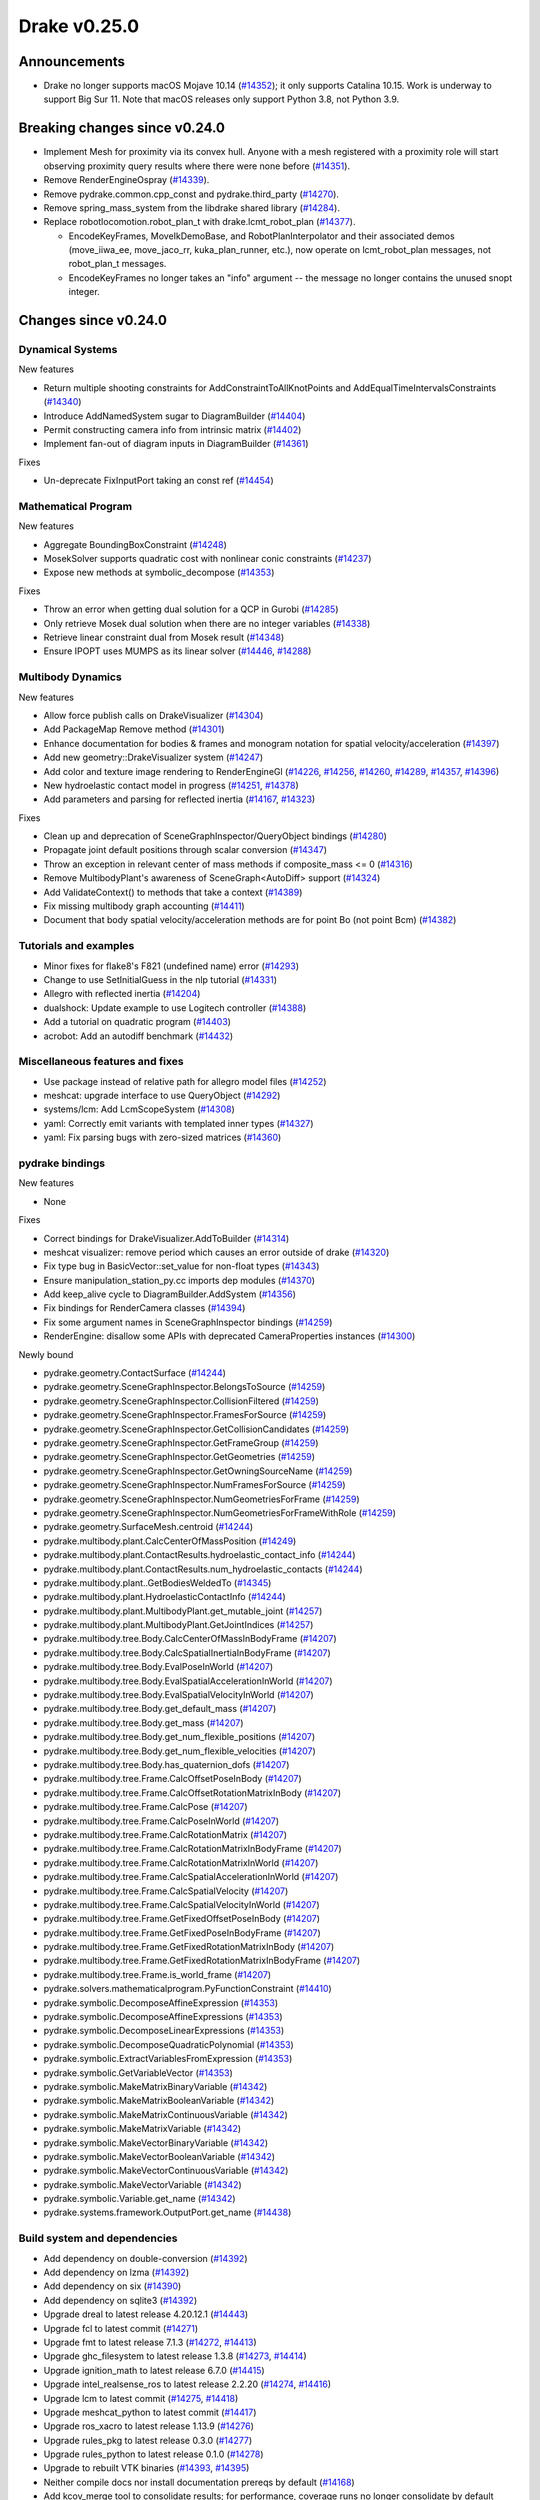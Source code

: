 *************
Drake v0.25.0
*************

Announcements
-------------

* Drake no longer supports macOS Mojave 10.14 (`#14352`_); it only supports
  Catalina 10.15.  Work is underway to support Big Sur 11. Note that macOS
  releases only support Python 3.8, not Python 3.9.

Breaking changes since v0.24.0
------------------------------

* Implement Mesh for proximity via its convex hull.  Anyone with a mesh
  registered with a proximity role will start observing proximity query
  results where there were none before (`#14351`_).
* Remove RenderEngineOspray (`#14339`_).
* Remove pydrake.common.cpp_const and pydrake.third_party (`#14270`_).
* Remove spring_mass_system from the libdrake shared library (`#14284`_).
* Replace robotlocomotion.robot_plan_t with drake.lcmt_robot_plan (`#14377`_).

  * EncodeKeyFrames, MoveIkDemoBase, and RobotPlanInterpolator and their
    associated demos (move_iiwa_ee, move_jaco_rr, kuka_plan_runner, etc.),
    now operate on lcmt_robot_plan messages, not robot_plan_t messages.
  * EncodeKeyFrames no longer takes an "info" argument -- the message
    no longer contains the unused snopt integer.

Changes since v0.24.0
---------------------

Dynamical Systems
~~~~~~~~~~~~~~~~~

.. <relnotes for systems go here>

New features

* Return multiple shooting constraints for AddConstraintToAllKnotPoints and
  AddEqualTimeIntervalsConstraints (`#14340`_)
* Introduce AddNamedSystem sugar to DiagramBuilder (`#14404`_)
* Permit constructing camera info from intrinsic matrix (`#14402`_)
* Implement fan-out of diagram inputs in DiagramBuilder (`#14361`_)

Fixes

* Un-deprecate FixInputPort taking an const ref (`#14454`_)

Mathematical Program
~~~~~~~~~~~~~~~~~~~~

.. <relnotes for solvers go here>

New features

* Aggregate BoundingBoxConstraint (`#14248`_)
* MosekSolver supports quadratic cost with nonlinear conic constraints (`#14237`_)
* Expose new methods at symbolic_decompose (`#14353`_)

Fixes

* Throw an error when getting dual solution for a QCP in Gurobi (`#14285`_)
* Only retrieve Mosek dual solution when there are no integer variables (`#14338`_)
* Retrieve linear constraint dual from Mosek result (`#14348`_)
* Ensure IPOPT uses MUMPS as its linear solver (`#14446`_, `#14288`_)

Multibody Dynamics
~~~~~~~~~~~~~~~~~~

.. <relnotes for geometry,multibody go here>

New features

* Allow force publish calls on DrakeVisualizer (`#14304`_)
* Add PackageMap Remove method (`#14301`_)
* Enhance documentation for bodies & frames and monogram notation for spatial velocity/acceleration (`#14397`_)
* Add new geometry::DrakeVisualizer system (`#14247`_)
* Add color and texture image rendering to RenderEngineGl (`#14226`_, `#14256`_, `#14260`_, `#14289`_, `#14357`_, `#14396`_)
* New hydroelastic contact model in progress (`#14251`_, `#14378`_)
* Add parameters and parsing for reflected inertia (`#14167`_, `#14323`_)

Fixes

* Clean up and deprecation of SceneGraphInspector/QueryObject bindings (`#14280`_)
* Propagate joint default positions through scalar conversion (`#14347`_)
* Throw an exception in relevant center of mass methods if composite_mass <= 0 (`#14316`_)
* Remove MultibodyPlant's awareness of SceneGraph<AutoDiff> support (`#14324`_)
* Add ValidateContext() to methods that take a context (`#14389`_)
* Fix missing multibody graph accounting (`#14411`_)
* Document that body spatial velocity/acceleration methods are for point Bo (not point Bcm) (`#14382`_)

Tutorials and examples
~~~~~~~~~~~~~~~~~~~~~~

.. <relnotes for examples,tutorials go here>

* Minor fixes for flake8's F821 (undefined name) error (`#14293`_)
* Change to use SetInitialGuess in the nlp tutorial (`#14331`_)
* Allegro with reflected inertia (`#14204`_)
* dualshock: Update example to use Logitech controller (`#14388`_)
* Add a tutorial on quadratic program (`#14403`_)
* acrobot: Add an autodiff benchmark (`#14432`_)

Miscellaneous features and fixes
~~~~~~~~~~~~~~~~~~~~~~~~~~~~~~~~

.. <relnotes for common,math,lcm,lcmtypes,manipulation,perception go here>

* Use package instead of relative path for allegro model files (`#14252`_)
* meshcat: upgrade interface to use QueryObject (`#14292`_)
* systems/lcm: Add LcmScopeSystem (`#14308`_)
* yaml: Correctly emit variants with templated inner types (`#14327`_)
* yaml: Fix parsing bugs with zero-sized matrices (`#14360`_)

pydrake bindings
~~~~~~~~~~~~~~~~

.. <relnotes for bindings go here>

New features

* None

Fixes

* Correct bindings for DrakeVisualizer.AddToBuilder (`#14314`_)
* meshcat visualizer: remove period which causes an error outside of drake (`#14320`_)
* Fix type bug in BasicVector::set_value for non-float types (`#14343`_)
* Ensure manipulation_station_py.cc imports dep modules (`#14370`_)
* Add keep_alive cycle to DiagramBuilder.AddSystem (`#14356`_)
* Fix bindings for RenderCamera classes (`#14394`_)
* Fix some argument names in SceneGraphInspector bindings (`#14259`_)
* RenderEngine: disallow some APIs with deprecated CameraProperties instances  (`#14300`_)

Newly bound

* pydrake.geometry.ContactSurface (`#14244`_)
* pydrake.geometry.SceneGraphInspector.BelongsToSource (`#14259`_)
* pydrake.geometry.SceneGraphInspector.CollisionFiltered (`#14259`_)
* pydrake.geometry.SceneGraphInspector.FramesForSource (`#14259`_)
* pydrake.geometry.SceneGraphInspector.GetCollisionCandidates (`#14259`_)
* pydrake.geometry.SceneGraphInspector.GetFrameGroup (`#14259`_)
* pydrake.geometry.SceneGraphInspector.GetGeometries (`#14259`_)
* pydrake.geometry.SceneGraphInspector.GetOwningSourceName (`#14259`_)
* pydrake.geometry.SceneGraphInspector.NumFramesForSource (`#14259`_)
* pydrake.geometry.SceneGraphInspector.NumGeometriesForFrame (`#14259`_)
* pydrake.geometry.SceneGraphInspector.NumGeometriesForFrameWithRole (`#14259`_)
* pydrake.geometry.SurfaceMesh.centroid (`#14244`_)
* pydrake.multibody.plant.CalcCenterOfMassPosition (`#14249`_)
* pydrake.multibody.plant.ContactResults.hydroelastic_contact_info (`#14244`_)
* pydrake.multibody.plant.ContactResults.num_hydroelastic_contacts (`#14244`_)
* pydrake.multibody.plant..GetBodiesWeldedTo (`#14345`_)
* pydrake.multibody.plant.HydroelasticContactInfo (`#14244`_)
* pydrake.multibody.plant.MultibodyPlant.get_mutable_joint (`#14257`_)
* pydrake.multibody.plant.MultibodyPlant.GetJointIndices (`#14257`_)
* pydrake.multibody.tree.Body.CalcCenterOfMassInBodyFrame (`#14207`_)
* pydrake.multibody.tree.Body.CalcSpatialInertiaInBodyFrame (`#14207`_)
* pydrake.multibody.tree.Body.EvalPoseInWorld (`#14207`_)
* pydrake.multibody.tree.Body.EvalSpatialAccelerationInWorld (`#14207`_)
* pydrake.multibody.tree.Body.EvalSpatialVelocityInWorld (`#14207`_)
* pydrake.multibody.tree.Body.get_default_mass (`#14207`_)
* pydrake.multibody.tree.Body.get_mass (`#14207`_)
* pydrake.multibody.tree.Body.get_num_flexible_positions (`#14207`_)
* pydrake.multibody.tree.Body.get_num_flexible_velocities (`#14207`_)
* pydrake.multibody.tree.Body.has_quaternion_dofs (`#14207`_)
* pydrake.multibody.tree.Frame.CalcOffsetPoseInBody (`#14207`_)
* pydrake.multibody.tree.Frame.CalcOffsetRotationMatrixInBody (`#14207`_)
* pydrake.multibody.tree.Frame.CalcPose (`#14207`_)
* pydrake.multibody.tree.Frame.CalcPoseInWorld (`#14207`_)
* pydrake.multibody.tree.Frame.CalcRotationMatrix (`#14207`_)
* pydrake.multibody.tree.Frame.CalcRotationMatrixInBodyFrame (`#14207`_)
* pydrake.multibody.tree.Frame.CalcRotationMatrixInWorld (`#14207`_)
* pydrake.multibody.tree.Frame.CalcSpatialAccelerationInWorld (`#14207`_)
* pydrake.multibody.tree.Frame.CalcSpatialVelocity (`#14207`_)
* pydrake.multibody.tree.Frame.CalcSpatialVelocityInWorld (`#14207`_)
* pydrake.multibody.tree.Frame.GetFixedOffsetPoseInBody (`#14207`_)
* pydrake.multibody.tree.Frame.GetFixedPoseInBodyFrame (`#14207`_)
* pydrake.multibody.tree.Frame.GetFixedRotationMatrixInBody (`#14207`_)
* pydrake.multibody.tree.Frame.GetFixedRotationMatrixInBodyFrame (`#14207`_)
* pydrake.multibody.tree.Frame.is_world_frame (`#14207`_)
* pydrake.solvers.mathematicalprogram.PyFunctionConstraint (`#14410`_)
* pydrake.symbolic.DecomposeAffineExpression (`#14353`_)
* pydrake.symbolic.DecomposeAffineExpressions (`#14353`_)
* pydrake.symbolic.DecomposeLinearExpressions (`#14353`_)
* pydrake.symbolic.DecomposeQuadraticPolynomial (`#14353`_)
* pydrake.symbolic.ExtractVariablesFromExpression (`#14353`_)
* pydrake.symbolic.GetVariableVector (`#14353`_)
* pydrake.symbolic.MakeMatrixBinaryVariable (`#14342`_)
* pydrake.symbolic.MakeMatrixBooleanVariable (`#14342`_)
* pydrake.symbolic.MakeMatrixContinuousVariable (`#14342`_)
* pydrake.symbolic.MakeMatrixVariable (`#14342`_)
* pydrake.symbolic.MakeVectorBinaryVariable (`#14342`_)
* pydrake.symbolic.MakeVectorBooleanVariable (`#14342`_)
* pydrake.symbolic.MakeVectorContinuousVariable (`#14342`_)
* pydrake.symbolic.MakeVectorVariable (`#14342`_)
* pydrake.symbolic.Variable.get_name (`#14342`_)
* pydrake.systems.framework.OutputPort.get_name (`#14438`_)


Build system and dependencies
~~~~~~~~~~~~~~~~~~~~~~~~~~~~~

.. <relnotes for attic,cmake,doc,setup,third_party,tools go here>

* Add dependency on double-conversion (`#14392`_)
* Add dependency on lzma (`#14392`_)
* Add dependency on six (`#14390`_)
* Add dependency on sqlite3 (`#14392`_)
* Upgrade dreal to latest release 4.20.12.1 (`#14443`_)
* Upgrade fcl to latest commit (`#14271`_)
* Upgrade fmt to latest release 7.1.3 (`#14272`_, `#14413`_)
* Upgrade ghc_filesystem to latest release 1.3.8 (`#14273`_, `#14414`_)
* Upgrade ignition_math to latest release 6.7.0 (`#14415`_)
* Upgrade intel_realsense_ros to latest release 2.2.20 (`#14274`_, `#14416`_)
* Upgrade lcm to latest commit (`#14275`_, `#14418`_)
* Upgrade meshcat_python to latest commit (`#14417`_)
* Upgrade ros_xacro to latest release 1.13.9 (`#14276`_)
* Upgrade rules_pkg to latest release 0.3.0 (`#14277`_)
* Upgrade rules_python to latest release 0.1.0 (`#14278`_)
* Upgrade to rebuilt VTK binaries (`#14393`_, `#14395`_)
* Neither compile docs nor install documentation prereqs by default (`#14168`_)
* Add kcov_merge tool to consolidate results; for performance, coverage runs no longer consolidate by default (`#14294`_)
* Fix to be compatible with Bazel 4.0 release candidate (`#14439`_, `#14441`_, `#14442`_)
* Don't install stray __init__.py into site-packages (`#14444`_)
* Changes specific to Ubuntu:

  * Add libspdlog-dev for Ubuntu 20.04 Focal only (`#14429`_)
  * Remove dependency on libtbb2 (`#14395`_, `#14339`_)

* Changes specific to macOS:

  * Rebuild drake-visualizer (`#14395`_)
  * Fix compatibility vs Homebrew python 3.8 (`#14395`_, `#14428`_)
  * Remove support for Mojave 10.14 (`#14352`_)
  * Remove support for building documentation (`#14350`_)

Newly-deprecated APIs
~~~~~~~~~~~~~~~~~~~~~

LCM messages

* lcmtypes/lcmt_body_acceleration.lcm (`#14372`_)
* lcmtypes/lcmt_body_motion_data.lcm (`#14372`_)
* lcmtypes/lcmt_body_wrench_data.lcm (`#14372`_)
* lcmtypes/lcmt_constrained_values.lcm (`#14372`_)
* lcmtypes/lcmt_contact_information.lcm (`#14372`_)
* lcmtypes/lcmt_desired_body_motion.lcm (`#14372`_)
* lcmtypes/lcmt_desired_centroidal_momentum_dot.lcm (`#14372`_)
* lcmtypes/lcmt_desired_dof_motions.lcm (`#14372`_)
* lcmtypes/lcmt_foot_flag.lcm (`#14372`_)
* lcmtypes/lcmt_inverse_dynamics_debug_info.lcm (`#14372`_)
* lcmtypes/lcmt_joint_pd_override.lcm (`#14372`_)
* lcmtypes/lcmt_manipulator_plan_move_end_effector.lcm (`#14372`_)
* lcmtypes/lcmt_piecewise_polynomial.lcm (`#14372`_)
* lcmtypes/lcmt_plan_eval_debug_info.lcm (`#14372`_)
* lcmtypes/lcmt_polynomial.lcm (`#14372`_)
* lcmtypes/lcmt_polynomial_matrix.lcm (`#14372`_)
* lcmtypes/lcmt_qp_controller_input.lcm (`#14372`_)
* lcmtypes/lcmt_qp_input.lcm (`#14372`_)
* lcmtypes/lcmt_quadrotor_input_t.lcm (`#14372`_)
* lcmtypes/lcmt_quadrotor_output_t.lcm (`#14372`_)
* lcmtypes/lcmt_resolved_contact.lcm (`#14372`_)
* lcmtypes/lcmt_robot_state.lcm (`#14372`_)
* lcmtypes/lcmt_scope_data.lcm (`#14372`_)
* lcmtypes/lcmt_simulation_command.lcm (`#14372`_)
* lcmtypes/lcmt_support_data.lcm (`#14372`_)
* lcmtypes/lcmt_viewer2_comms.lcm (`#14372`_)
* lcmtypes/lcmt_whole_body_data.lcm (`#14372`_)
* lcmtypes/lcmt_zmp_com_observer_state.lcm (`#14372`_)
* lcmtypes/lcmt_zmp_data.lcm (`#14372`_)

C++

* drake::examples::manipulation_station::RegisterRgbdSensor with DepthCameraProperties (`#14375`_)
* drake::geometry::ConnectDrakeVisualizer (`#14282`_)
* drake::geometry::DispatchLoadMessage (`#14282`_)
* drake::geometry::GeometryState::GetSourceName (`#14280`_)
* drake::geometry::GeometryState::RenderColorImage with CameraProperties (`#14359`_)
* drake::geometry::GeometryState::RenderDepthImage with DepthCameraProperties (`#14359`_)
* drake::geometry::GeometryState::RenderLabelImage with CameraProperties (`#14359`_)
* drake::geometry::GeometryState::X_PF (`#14280`_)
* drake::geometry::GeometryState::X_WF (`#14280`_)
* drake::geometry::GeometryState::X_WG (`#14280`_)
* drake::geometry::QueryObject::RenderColorImage with CameraProperties (`#14359`_)
* drake::geometry::QueryObject::RenderDepthImage with DepthCameraProperties (`#14359`_)
* drake::geometry::QueryObject::RenderLabelImage with CameraProperties (`#14359`_)
* drake::geometry::QueryObject::X_PF (`#14280`_)
* drake::geometry::QueryObject::X_WF (`#14280`_)
* drake::geometry::QueryObject::X_WG (`#14280`_)
* drake::geometry::render::CameraProperties (`#14376`_)
* drake::geometry::render::DepthCameraProperties (`#14376`_)
* drake::geometry::render::RenderEngine::RenderColorImage with CameraProperties (`#14359`_)
* drake::geometry::render::RenderEngine::RenderDepthImage with DepthCameraProperties (`#14359`_)
* drake::geometry::render::RenderEngine::RenderLabelImage with CameraProperties (`#14359`_)
* drake::geometry::SceneGraph(data_as_state=true) (`#14245`_)
* drake::geometry::SceneGraphInspector::GetSourceName (`#14280`_)
* drake::geometry::SurfaceMesh::kDim (`#14420`_)
* drake::geometry::VolumeMesh::kDim (`#14420`_)
* drake::systems::framework::Diagram::get_input_port_locator (`#14361`_)
* drake::systems::sensors::RgbdSensor::CameraPoses (`#14358`_)
* drake::systems::sensors::RgbdSensor::RgbdSensor constructor with CameraPoses or CameraProperties (`#14358`_)

Python

* The ability for MeshcatVisualizer to use a pose_bundle input port (`#14292`_)

Removal of deprecated items
~~~~~~~~~~~~~~~~~~~~~~~~~~~

Build system

* bullet, freetype2 externals (`#14398`_)

C++ items

* drake::math::Slerp (`#14398`_)
* drake::pydrake::py_reference (`#14267`_)
* drake::pydrake::py_reference_internal (`#14267`_)
* drake::systems::kAutoSize (`#14398`_)
* drake::systems::Simulator: time jumps warning (`#14398`_)
* drake::systems::Subvector empty constructor (`#14398`_)

Models

* examples/irb140/urdf (`#14267`_)
* examples/kuka_iiwa_arm/models/objects/big_robot_toy.urdf (`#14267`_)
* manipulation/models/wsg_50_description URDF and meshes (`#14267`_)

Notes
-----

This release provides `pre-compiled binaries
<https://github.com/RobotLocomotion/drake/releases/tag/v0.25.0>`__ named
``drake-20201215-{bionic|focal|mac}.tar.gz``. See :ref:`Nightly Releases
<nightly-releases>` for instructions on how to use them.

Drake binary releases incorporate a pre-compiled version of `SNOPT
<https://ccom.ucsd.edu/~optimizers/solvers/snopt/>`__ as part of the
`Mathematical Program toolbox
<https://drake.mit.edu/doxygen_cxx/group__solvers.html>`__. Thanks to
Philip E. Gill and Elizabeth Wong for their kind support.

.. <begin issue links>
.. _#14167: https://github.com/RobotLocomotion/drake/pull/14167
.. _#14168: https://github.com/RobotLocomotion/drake/pull/14168
.. _#14204: https://github.com/RobotLocomotion/drake/pull/14204
.. _#14207: https://github.com/RobotLocomotion/drake/pull/14207
.. _#14226: https://github.com/RobotLocomotion/drake/pull/14226
.. _#14237: https://github.com/RobotLocomotion/drake/pull/14237
.. _#14244: https://github.com/RobotLocomotion/drake/pull/14244
.. _#14245: https://github.com/RobotLocomotion/drake/pull/14245
.. _#14247: https://github.com/RobotLocomotion/drake/pull/14247
.. _#14248: https://github.com/RobotLocomotion/drake/pull/14248
.. _#14249: https://github.com/RobotLocomotion/drake/pull/14249
.. _#14251: https://github.com/RobotLocomotion/drake/pull/14251
.. _#14252: https://github.com/RobotLocomotion/drake/pull/14252
.. _#14256: https://github.com/RobotLocomotion/drake/pull/14256
.. _#14257: https://github.com/RobotLocomotion/drake/pull/14257
.. _#14259: https://github.com/RobotLocomotion/drake/pull/14259
.. _#14260: https://github.com/RobotLocomotion/drake/pull/14260
.. _#14267: https://github.com/RobotLocomotion/drake/pull/14267
.. _#14270: https://github.com/RobotLocomotion/drake/pull/14270
.. _#14271: https://github.com/RobotLocomotion/drake/pull/14271
.. _#14272: https://github.com/RobotLocomotion/drake/pull/14272
.. _#14273: https://github.com/RobotLocomotion/drake/pull/14273
.. _#14274: https://github.com/RobotLocomotion/drake/pull/14274
.. _#14275: https://github.com/RobotLocomotion/drake/pull/14275
.. _#14276: https://github.com/RobotLocomotion/drake/pull/14276
.. _#14277: https://github.com/RobotLocomotion/drake/pull/14277
.. _#14278: https://github.com/RobotLocomotion/drake/pull/14278
.. _#14280: https://github.com/RobotLocomotion/drake/pull/14280
.. _#14282: https://github.com/RobotLocomotion/drake/pull/14282
.. _#14284: https://github.com/RobotLocomotion/drake/pull/14284
.. _#14285: https://github.com/RobotLocomotion/drake/pull/14285
.. _#14288: https://github.com/RobotLocomotion/drake/pull/14288
.. _#14289: https://github.com/RobotLocomotion/drake/pull/14289
.. _#14292: https://github.com/RobotLocomotion/drake/pull/14292
.. _#14293: https://github.com/RobotLocomotion/drake/pull/14293
.. _#14294: https://github.com/RobotLocomotion/drake/pull/14294
.. _#14300: https://github.com/RobotLocomotion/drake/pull/14300
.. _#14301: https://github.com/RobotLocomotion/drake/pull/14301
.. _#14304: https://github.com/RobotLocomotion/drake/pull/14304
.. _#14308: https://github.com/RobotLocomotion/drake/pull/14308
.. _#14314: https://github.com/RobotLocomotion/drake/pull/14314
.. _#14316: https://github.com/RobotLocomotion/drake/pull/14316
.. _#14320: https://github.com/RobotLocomotion/drake/pull/14320
.. _#14323: https://github.com/RobotLocomotion/drake/pull/14323
.. _#14324: https://github.com/RobotLocomotion/drake/pull/14324
.. _#14327: https://github.com/RobotLocomotion/drake/pull/14327
.. _#14331: https://github.com/RobotLocomotion/drake/pull/14331
.. _#14338: https://github.com/RobotLocomotion/drake/pull/14338
.. _#14339: https://github.com/RobotLocomotion/drake/pull/14339
.. _#14340: https://github.com/RobotLocomotion/drake/pull/14340
.. _#14342: https://github.com/RobotLocomotion/drake/pull/14342
.. _#14343: https://github.com/RobotLocomotion/drake/pull/14343
.. _#14345: https://github.com/RobotLocomotion/drake/pull/14345
.. _#14347: https://github.com/RobotLocomotion/drake/pull/14347
.. _#14348: https://github.com/RobotLocomotion/drake/pull/14348
.. _#14350: https://github.com/RobotLocomotion/drake/pull/14350
.. _#14351: https://github.com/RobotLocomotion/drake/pull/14351
.. _#14352: https://github.com/RobotLocomotion/drake/pull/14352
.. _#14353: https://github.com/RobotLocomotion/drake/pull/14353
.. _#14356: https://github.com/RobotLocomotion/drake/pull/14356
.. _#14357: https://github.com/RobotLocomotion/drake/pull/14357
.. _#14358: https://github.com/RobotLocomotion/drake/pull/14358
.. _#14359: https://github.com/RobotLocomotion/drake/pull/14359
.. _#14360: https://github.com/RobotLocomotion/drake/pull/14360
.. _#14361: https://github.com/RobotLocomotion/drake/pull/14361
.. _#14370: https://github.com/RobotLocomotion/drake/pull/14370
.. _#14372: https://github.com/RobotLocomotion/drake/pull/14372
.. _#14375: https://github.com/RobotLocomotion/drake/pull/14375
.. _#14376: https://github.com/RobotLocomotion/drake/pull/14376
.. _#14377: https://github.com/RobotLocomotion/drake/pull/14377
.. _#14378: https://github.com/RobotLocomotion/drake/pull/14378
.. _#14382: https://github.com/RobotLocomotion/drake/pull/14382
.. _#14388: https://github.com/RobotLocomotion/drake/pull/14388
.. _#14389: https://github.com/RobotLocomotion/drake/pull/14389
.. _#14390: https://github.com/RobotLocomotion/drake/pull/14390
.. _#14392: https://github.com/RobotLocomotion/drake/pull/14392
.. _#14393: https://github.com/RobotLocomotion/drake/pull/14393
.. _#14394: https://github.com/RobotLocomotion/drake/pull/14394
.. _#14395: https://github.com/RobotLocomotion/drake/pull/14395
.. _#14396: https://github.com/RobotLocomotion/drake/pull/14396
.. _#14397: https://github.com/RobotLocomotion/drake/pull/14397
.. _#14398: https://github.com/RobotLocomotion/drake/pull/14398
.. _#14402: https://github.com/RobotLocomotion/drake/pull/14402
.. _#14403: https://github.com/RobotLocomotion/drake/pull/14403
.. _#14404: https://github.com/RobotLocomotion/drake/pull/14404
.. _#14410: https://github.com/RobotLocomotion/drake/pull/14410
.. _#14411: https://github.com/RobotLocomotion/drake/pull/14411
.. _#14413: https://github.com/RobotLocomotion/drake/pull/14413
.. _#14414: https://github.com/RobotLocomotion/drake/pull/14414
.. _#14415: https://github.com/RobotLocomotion/drake/pull/14415
.. _#14416: https://github.com/RobotLocomotion/drake/pull/14416
.. _#14417: https://github.com/RobotLocomotion/drake/pull/14417
.. _#14418: https://github.com/RobotLocomotion/drake/pull/14418
.. _#14420: https://github.com/RobotLocomotion/drake/pull/14420
.. _#14428: https://github.com/RobotLocomotion/drake/pull/14428
.. _#14429: https://github.com/RobotLocomotion/drake/pull/14429
.. _#14432: https://github.com/RobotLocomotion/drake/pull/14432
.. _#14438: https://github.com/RobotLocomotion/drake/pull/14438
.. _#14439: https://github.com/RobotLocomotion/drake/pull/14439
.. _#14441: https://github.com/RobotLocomotion/drake/pull/14441
.. _#14442: https://github.com/RobotLocomotion/drake/pull/14442
.. _#14443: https://github.com/RobotLocomotion/drake/pull/14443
.. _#14444: https://github.com/RobotLocomotion/drake/pull/14444
.. _#14446: https://github.com/RobotLocomotion/drake/pull/14446
.. _#14454: https://github.com/RobotLocomotion/drake/pull/14454
.. <end issue links>

..
  Current oldest_commit b0b75133ad6de545f6634e5380878c4b706e15dc (exclusive).
  Current newest_commit 2862d87c99ee0fa35b331ccc25f26ec3a85ceabf (inclusive).
